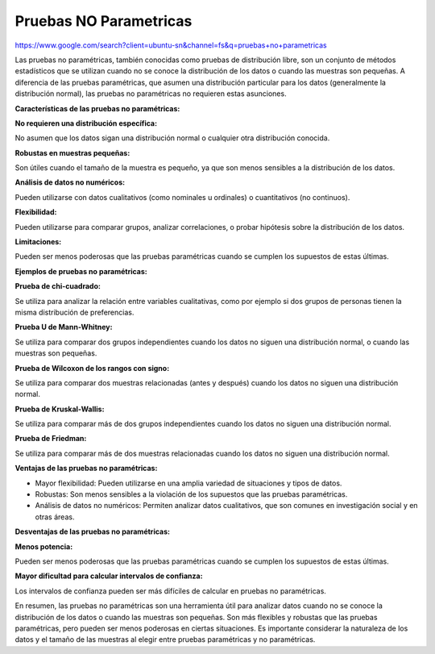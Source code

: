 Pruebas NO Parametricas
=======================

https://www.google.com/search?client=ubuntu-sn&channel=fs&q=pruebas+no+parametricas

Las pruebas no paramétricas, también conocidas como pruebas de distribución libre, son un conjunto de métodos estadísticos que se utilizan cuando no se conoce la distribución de los datos o cuando las muestras son pequeñas. A diferencia de las pruebas paramétricas, que asumen una distribución particular para los datos (generalmente la distribución normal), las pruebas no paramétricas no requieren estas asunciones. 

**Características de las pruebas no paramétricas:**

**No requieren una distribución específica:**

No asumen que los datos sigan una distribución normal o cualquier otra distribución conocida. 

**Robustas en muestras pequeñas:**

Son útiles cuando el tamaño de la muestra es pequeño, ya que son menos sensibles a la distribución de los datos. 

**Análisis de datos no numéricos:**

Pueden utilizarse con datos cualitativos (como nominales u ordinales) o cuantitativos (no continuos). 

**Flexibilidad:**

Pueden utilizarse para comparar grupos, analizar correlaciones, o probar hipótesis sobre la distribución de los datos. 

**Limitaciones:**

Pueden ser menos poderosas que las pruebas paramétricas cuando se cumplen los supuestos de estas últimas. 

**Ejemplos de pruebas no paramétricas:**


**Prueba de chi-cuadrado:**

Se utiliza para analizar la relación entre variables cualitativas, como por ejemplo si dos grupos de personas tienen la misma distribución de preferencias. 

**Prueba U de Mann-Whitney:**

Se utiliza para comparar dos grupos independientes cuando los datos no siguen una distribución normal, o cuando las muestras son pequeñas. 

**Prueba de Wilcoxon de los rangos con signo:**

Se utiliza para comparar dos muestras relacionadas (antes y después) cuando los datos no siguen una distribución normal. 

**Prueba de Kruskal-Wallis:**

Se utiliza para comparar más de dos grupos independientes cuando los datos no siguen una distribución normal. 

**Prueba de Friedman:**

Se utiliza para comparar más de dos muestras relacionadas cuando los datos no siguen una distribución normal. 

**Ventajas de las pruebas no paramétricas:**

- Mayor flexibilidad: Pueden utilizarse en una amplia variedad de situaciones y tipos de datos. 

- Robustas: Son menos sensibles a la violación de los supuestos que las pruebas paramétricas. 

- Análisis de datos no numéricos: Permiten analizar datos cualitativos, que son comunes en investigación social y en otras áreas. 

**Desventajas de las pruebas no paramétricas:**

**Menos potencia:**

Pueden ser menos poderosas que las pruebas paramétricas cuando se cumplen los supuestos de estas últimas. 

**Mayor dificultad para calcular intervalos de confianza:**

Los intervalos de confianza pueden ser más difíciles de calcular en pruebas no paramétricas. 

En resumen, las pruebas no paramétricas son una herramienta útil para analizar datos cuando no se conoce la distribución de los datos o cuando las muestras son pequeñas. Son más flexibles y robustas que las pruebas paramétricas, pero pueden ser menos poderosas en ciertas situaciones. Es importante considerar la naturaleza de los datos y el tamaño de las muestras al elegir entre pruebas paramétricas y no paramétricas. 

